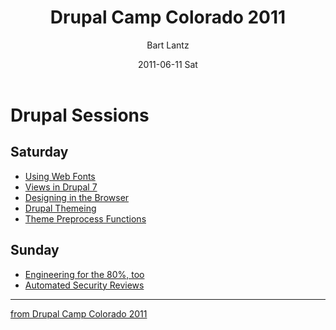 #+TITLE:     Drupal Camp Colorado 2011
#+AUTHOR:    Bart Lantz
#+EMAIL:     bart@panther-laptop
#+DATE:      2011-06-11 Sat
#+DESCRIPTION:
#+KEYWORDS:
#+LANGUAGE:  en
#+OPTIONS:   H:3 num:nil toc:nil \n:nil @:t ::t |:t ^:nil -:t f:t *:t <:t
#+OPTIONS:   TeX:t LaTeX:t skip:nil d:nil todo:t pri:nil tags:not-in-toc
#+EXPORT_SELECT_TAGS: export
#+EXPORT_EXCLUDE_TAGS: noexport
#+LINK_UP: ./index.html  
#+LINK_HOME: ../index.html
#+XSLT:
#+STYLE: <link rel='stylesheet' href="http://majorursa.net/my-orgmode.css" type="text/css"/><link href='http://fonts.googleapis.com/css?family=Ubuntu:regular,italic,bold' rel='stylesheet' type='text/css'/>



* Drupal Sessions
** Saturday
+ [[./typography.html][Using Web Fonts]]
+ [[./views-drupal-7.html][Views in Drupal 7]]
+ [[./design-in-the-browser.html][Designing in the Browser]]
+ [[./drupal-themeing.html][Drupal Themeing]]
+ [[./theme-preprocess.html][Theme Preprocess Functions]]

** Sunday

+ [[./engineering-80.org][Engineering for the 80%, too]]
+ [[./security-reviews.org][Automated Security Reviews]]

-----
[[http://2011.drupalcampcolorado.org][from Drupal Camp Colorado 2011]]


